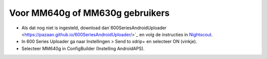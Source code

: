 Voor MM640g of MM630g gebruikers
**************************************************

* Als dat nog niet is ingesteld, download dan`600SeriesAndroidUploader <https://pazaan.github.io/600SeriesAndroidUploader/>`_ en volg de instructies in `Nightscout <http://www.nightscout.info/wiki/welcome/nightscout-and-medtronic-640g>`_.
* In 600 Series Uploader ga naar Instellingen > Send to xdrip+ en selecteer ON (vinkje).
* Selecteer MM640g in ConfigBuilder (Instelling AndroidAPS).
